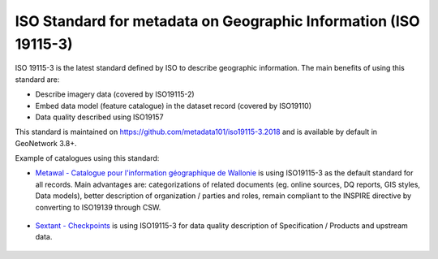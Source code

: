 .. _iso19115-3:

ISO Standard for metadata on Geographic Information (ISO 19115-3)
#################################################################

ISO 19115-3 is the latest standard defined by ISO to describe geographic information.
The main benefits of using this standard are:

- Describe imagery data (covered by ISO19115-2)

- Embed data model (feature catalogue) in the dataset record (covered by ISO19110)

- Data quality described using ISO19157


This standard is maintained on https://github.com/metadata101/iso19115-3.2018
and is available by default in GeoNetwork 3.8+.


Example of catalogues using this standard:

- `Metawal - Catalogue pour l'information géographique de Wallonie <http://metawal.wallonie.be/>`_ is using ISO19115-3 as the default standard for all records. Main advantages are: categorizations of related documents (eg. online sources, DQ reports, GIS styles, Data models),  better description of organization / parties and roles, remain compliant to the INSPIRE directive by converting to ISO19139 through CSW.


.. figure:: metawal-tramedesaxes.png



- `Sextant - Checkpoints <https://sextant.ifremer.fr/>`_ is using ISO19115-3 for data quality description of Specification / Products and upstream data.



.. figure:: sextant-checkpoint.png
